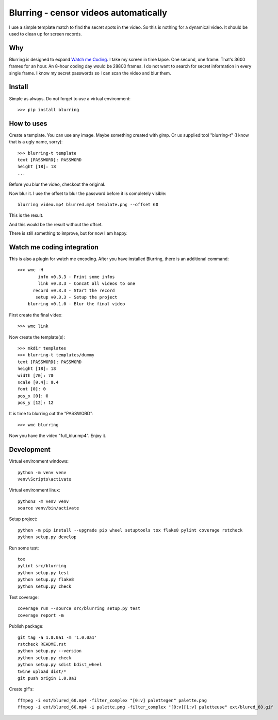 ======================================
Blurring - censor videos automatically
======================================
.. image:: https://img.shields.io/pypi/v/blurring
   :alt: PyPI
   :target: https://pypi.org/project/blurring/

.. image:: https://img.shields.io/pypi/pyversions/blurring
   :alt: Python Version
   :target: https://pypi.org/project/blurring/

.. image:: https://img.shields.io/pypi/l/blurring
   :alt: License
   :target: https://pypi.org/project/blurring/

.. image:: https://img.shields.io/pypi/dm/blurring
   :alt: PyPI - Downloads
   :target: https://pypi.org/project/blurring/

I use a simple template match to find the secret spots in the video. So this is
nothing for a dynamical video. It should be used to clean up for screen records.

Why
---
Blurring is designed to expand `Watch me Coding <https://github.com/axju/wmc>`_.
I take my screen in time lapse. One second, one frame. That's 3600 frames for
an hour. An 8-hour coding day would be 28800 frames. I do not want to search
for secret information in every single frame. I know my secret passwords so I
can scan the video and blur them.

Install
-------
Simple as always. Do not forget to use a virtual environment::

  >>> pip install blurring

How to uses
-----------
Create a template. You can use any image. Maybe something created with gimp. Or
us supplied tool "blurring-t" (I know that is a ugly name, sorry)::

  >>> blurring-t template
  text [PASSWORD]: PASSWORD
  height [18]: 18
  ...

Before you blur the video, checkout the original.

.. image:: https://github.com/axju/blurring/blob/develop/ext/video.gif?raw=true
   :alt: alternate text
   :align: right

Now blur it. I use the offset to blur the password before it is completely
visible::

  blurring video.mp4 blurred.mp4 template.png --offset 60

This is the result.

.. image:: https://github.com/axju/blurring/blob/develop/ext/blured_60.gif?raw=true
   :alt: alternate text
   :align: right

And this would be the result without the offset.

.. image:: https://github.com/axju/blurring/blob/develop/ext/blured_0.gif?raw=true
   :alt: alternate text
   :align: right

There is still something to improve, but for now I am happy.


Watch me coding integration
---------------------------
This is also a plugin for watch me encoding. After you have installed Blurring,
there is an additional command::

  >>> wmc -H
          info v0.3.3 - Print some infos
          link v0.3.3 - Concat all videos to one
        record v0.3.3 - Start the record
         setup v0.3.3 - Setup the project
      blurring v0.1.0 - Blur the final video

First create the final video::

  >>> wmc link

Now create the template(s)::

  >>> mkdir templates
  >>> blurring-t templates/dummy
  text [PASSWORD]: PASSWORD
  height [18]: 18
  width [70]: 70
  scale [0.4]: 0.4
  font [0]: 0
  pos_x [0]: 0
  pos_y [12]: 12

It is time to blurring out the "PASSWORD"::

  >>> wmc blurring

Now you have the video "full_blur.mp4". Enjoy it.


Development
-----------
Virtual environment windows::

  python -m venv venv
  venv\Scripts\activate

Virtual environment linux::

  python3 -m venv venv
  source venv/bin/activate

Setup project::

  python -m pip install --upgrade pip wheel setuptools tox flake8 pylint coverage rstcheck
  python setup.py develop

Run some test::

  tox
  pylint src/blurring
  python setup.py test
  python setup.py flake8
  python setup.py check

Test coverage::

  coverage run --source src/blurring setup.py test
  coverage report -m

Publish package::

  git tag -a 1.0.0a1 -m '1.0.0a1'
  rstcheck README.rst
  python setup.py --version
  python setup.py check
  python setup.py sdist bdist_wheel
  twine upload dist/*
  git push origin 1.0.0a1

Create gif's::

  ffmpeg -i ext/blured_60.mp4 -filter_complex "[0:v] palettegen" palette.png
  ffmpeg -i ext/blured_60.mp4 -i palette.png -filter_complex "[0:v][1:v] paletteuse" ext/blured_60.gif
